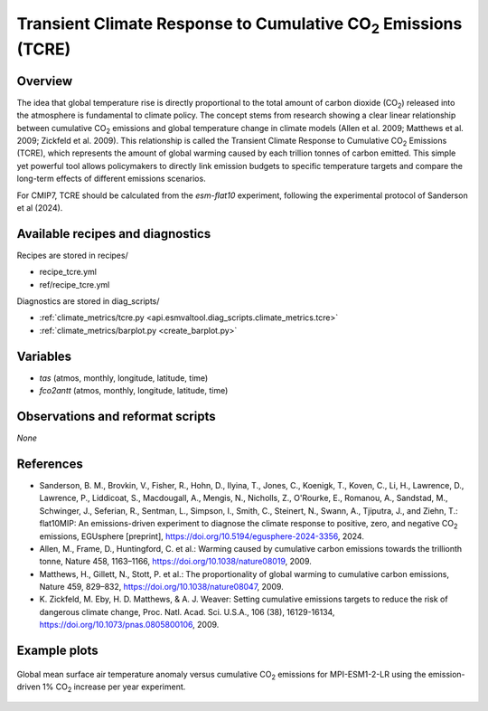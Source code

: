 .. _recipes_tcre:

Transient Climate Response to Cumulative CO\ :sub:`2` Emissions (TCRE)
======================================================================

Overview
--------

The idea that global temperature rise is directly proportional to the total
amount of carbon dioxide (CO\ :sub:`2`) released into the atmosphere is
fundamental to climate policy.
The concept stems from research showing a clear linear relationship between
cumulative CO\ :sub:`2` emissions and global temperature change in climate
models (Allen et al. 2009; Matthews et al. 2009; Zickfeld et al. 2009).
This relationship is called the Transient Climate Response to Cumulative CO\
:sub:`2` Emissions (TCRE), which represents the amount of global warming caused
by each trillion tonnes of carbon emitted.
This simple yet powerful tool allows policymakers to directly link emission
budgets to specific temperature targets and compare the long-term effects of
different emissions scenarios.

For CMIP7, TCRE should be calculated from the `esm-flat10` experiment, following the 
experimental protocol of Sanderson et al (2024).

Available recipes and diagnostics
---------------------------------

Recipes are stored in recipes/

* recipe_tcre.yml
* ref/recipe_tcre.yml

Diagnostics are stored in diag_scripts/

* :ref:`climate_metrics/tcre.py <api.esmvaltool.diag_scripts.climate_metrics.tcre>`
* :ref:`climate_metrics/barplot.py <create_barplot.py>`


Variables
---------

* *tas* (atmos, monthly, longitude, latitude, time)
* *fco2antt* (atmos, monthly, longitude, latitude, time)


Observations and reformat scripts
---------------------------------

*None*


References
----------

* Sanderson, B. M., Brovkin, V., Fisher, R., Hohn, D., Ilyina, T., Jones, C.,
  Koenigk, T., Koven, C., Li, H., Lawrence, D., Lawrence, P., Liddicoat, S.,
  Macdougall, A., Mengis, N., Nicholls, Z., O'Rourke, E., Romanou, A.,
  Sandstad, M., Schwinger, J., Seferian, R., Sentman, L., Simpson, I., Smith,
  C., Steinert, N., Swann, A., Tjiputra, J., and Ziehn, T.: flat10MIP: An
  emissions-driven experiment to diagnose the climate response to positive,
  zero, and negative CO\ :sub:`2` emissions, EGUsphere [preprint],
  https://doi.org/10.5194/egusphere-2024-3356, 2024.
* Allen, M., Frame, D., Huntingford, C. et al.: Warming caused by cumulative
  carbon emissions towards the trillionth tonne, Nature 458, 1163–1166,
  https://doi.org/10.1038/nature08019, 2009.
* Matthews, H., Gillett, N., Stott, P. et al.: The proportionality of global
  warming to cumulative carbon emissions, Nature 459, 829–832,
  https://doi.org/10.1038/nature08047, 2009.
* K. Zickfeld, M. Eby, H. D. Matthews, & A. J. Weaver: Setting cumulative
  emissions targets to reduce the risk of dangerous climate change, Proc. Natl.
  Acad. Sci. U.S.A., 106 (38), 16129-16134,
  https://doi.org/10.1073/pnas.0805800106, 2009.


Example plots
-------------

.. _fig_tcre_1:
.. figure:: /recipes/figures/tcre/tcre.jpg
   :align: center
   :width: 50%

   Global mean surface air temperature anomaly versus cumulative CO\ :sub:`2`
   emissions for MPI-ESM1-2-LR using the emission-driven 1% CO\ :sub:`2`
   increase per year experiment.
